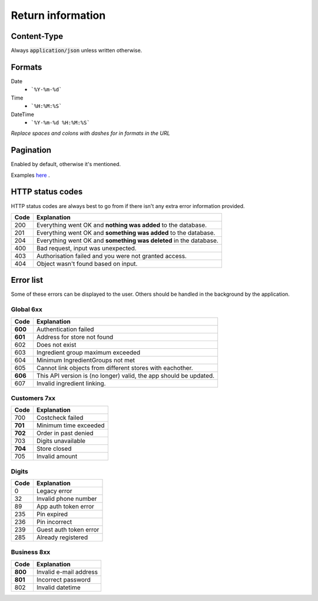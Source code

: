 ==================
Return information
==================


Content-Type
============

Always :code:`application/json` unless written otherwise.


Formats
=======


Date
    * ```%Y-%m-%d```

Time
    * ```%H:%M:%S```

DateTime
    * ```%Y-%m-%d %H:%M:%S```

*Replace spaces and colons with dashes for in formats in the URL*


Pagination
==========

Enabled by default, otherwise it's mentioned.

Examples `here <http://www.django-rest-framework.org/api-guide/pagination/#pagenumberpagination>`_
.


HTTP status codes
=================

HTTP status codes are always best to go from if there isn't any extra error information provided.

+-----------+-------------------------------------------------------------------------------+
| Code      | Explanation                                                                   |
+===========+===============================================================================+
| 200       | Everything went OK and **nothing was added** to the database.                 |
+-----------+-------------------------------------------------------------------------------+
| 201       | Everything went OK and **something was added** to the database.               |
+-----------+-------------------------------------------------------------------------------+
| 204       | Everything went OK and **something was deleted** in the database.             |
+-----------+-------------------------------------------------------------------------------+
| 400       | Bad request, input was unexpected.                                            |
+-----------+-------------------------------------------------------------------------------+
| 403       | Authorisation failed and you were not granted access.                         |
+-----------+-------------------------------------------------------------------------------+
| 404       | Object wasn't found based on input.                                           |
+-----------+-------------------------------------------------------------------------------+


Error list
==========

Some of these errors can be displayed to the user. Others should be handled in the background by the application.

Global 6xx
##########

+-----------+-------------------------------------------------------------------------------+
| Code      | Explanation                                                                   |
+===========+===============================================================================+
| **600**   | Authentication failed                                                         |
+-----------+-------------------------------------------------------------------------------+
| **601**   | Address for store not found                                                   |
+-----------+-------------------------------------------------------------------------------+
| 602       | Does not exist                                                                |
+-----------+-------------------------------------------------------------------------------+
| 603       | Ingredient group maximum exceeded                                             |
+-----------+-------------------------------------------------------------------------------+
| 604       | Minimum IngredientGroups not met                                              |
+-----------+-------------------------------------------------------------------------------+
| 605       | Cannot link objects from different stores with eachother.                     |
+-----------+-------------------------------------------------------------------------------+
| **606**   | This API version is (no longer) valid, the app should be updated.             |
+-----------+-------------------------------------------------------------------------------+
| 607       | Invalid ingredient linking.                                                   |
+-----------+-------------------------------------------------------------------------------+


Customers 7xx
#############

+-----------+-------------------------------------------------------------------------------+
| Code      | Explanation                                                                   |
+===========+===============================================================================+
| 700       | Costcheck failed                                                              |
+-----------+-------------------------------------------------------------------------------+
| **701**   | Minimum time exceeded                                                         |
+-----------+-------------------------------------------------------------------------------+
| **702**   | Order in past denied                                                          |
+-----------+-------------------------------------------------------------------------------+
| 703       | Digits unavailable                                                            |
+-----------+-------------------------------------------------------------------------------+
| **704**   | Store closed                                                                  |
+-----------+-------------------------------------------------------------------------------+
| 705       | Invalid amount                                                                |
+-----------+-------------------------------------------------------------------------------+


Digits
######

+-----------+-------------------------------------------------------------------------------+
| Code      | Explanation                                                                   |
+===========+===============================================================================+
| 0         | Legacy error                                                                  |
+-----------+-------------------------------------------------------------------------------+
| 32        | Invalid phone number                                                          |
+-----------+-------------------------------------------------------------------------------+
| 89        | App auth token error                                                          |
+-----------+-------------------------------------------------------------------------------+
| 235       | Pin expired                                                                   |
+-----------+-------------------------------------------------------------------------------+
| 236       | Pin incorrect                                                                 |
+-----------+-------------------------------------------------------------------------------+
| 239       | Guest auth token error                                                        |
+-----------+-------------------------------------------------------------------------------+
| 285       | Already registered                                                            |
+-----------+-------------------------------------------------------------------------------+


Business 8xx
############

+-----------+-------------------------------------------------------------------------------+
| Code      | Explanation                                                                   |
+===========+===============================================================================+
| **800**   | Invalid e-mail address                                                        |
+-----------+-------------------------------------------------------------------------------+
| **801**   | Incorrect password                                                            |
+-----------+-------------------------------------------------------------------------------+
| 802       | Invalid datetime                                                              |
+-----------+-------------------------------------------------------------------------------+
